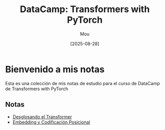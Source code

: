 #+TITLE: DataCamp: Transformers with PyTorch
#+AUTHOR: Mou
#+DATE: [2025-08-28]
#+OPTIONS: toc:2 num:t
#+EXPORT_FILE_NAME: index
#+STARTUP: overview

* Bienvenido a mis notas

Esta es una colección de mis notas de estudio para el curso de DataCamp de Transformers 
with PyTorch

** Notas

- [[file:./desglosando_el_transformer.org][Desglosando el Transformer]]
- [[file:./embedding_y_codificacion_posicional.org][Embedding y Codificación Posicional]]